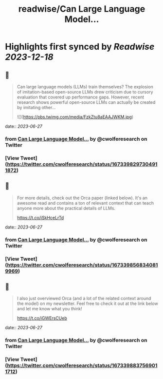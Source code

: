 :PROPERTIES:
:title: readwise/Can Large Language Model...
:END:

:PROPERTIES:
:author: [[cwolferesearch on Twitter]]
:full-title: "Can Large Language Model..."
:category: [[tweets]]
:url: https://twitter.com/cwolferesearch/status/1673398297304911872
:image-url: https://pbs.twimg.com/profile_images/1715212547215802368/tqxfSqh3.jpg
:END:

* Highlights first synced by [[Readwise]] [[2023-12-18]]
** 📌
#+BEGIN_QUOTE
Can large language models (LLMs) train themselves?  The explosion of imitation-based open-source LLMs drew criticism due to cursory evaluation that covered up performance gaps. However, recent research shows powerful open-source LLMs can actually be created by imitating other… 

![](https://pbs.twimg.com/media/FzkZtu8aEAAJWKM.jpg) 
#+END_QUOTE
    date:: [[2023-06-27]]
*** from _Can Large Language Model..._ by @cwolferesearch on Twitter
*** [View Tweet](https://twitter.com/cwolferesearch/status/1673398297304911872)
** 📌
#+BEGIN_QUOTE
For more details, check out the Orca paper (linked below). It's an awesome read and contains a ton of relevant context that can teach anyone more about the practical details of LLMs. 

https://t.co/iSkHceLrTd 
#+END_QUOTE
    date:: [[2023-06-27]]
*** from _Can Large Language Model..._ by @cwolferesearch on Twitter
*** [View Tweet](https://twitter.com/cwolferesearch/status/1673398568340819969)
** 📌
#+BEGIN_QUOTE
I also just overviewed Orca (and a lot of the related context around the model) on my newsletter. Feel free to check it out at the link below and let me know what you think!

https://t.co/iGWErsCUeb 
#+END_QUOTE
    date:: [[2023-06-27]]
*** from _Can Large Language Model..._ by @cwolferesearch on Twitter
*** [View Tweet](https://twitter.com/cwolferesearch/status/1673398837569011712)